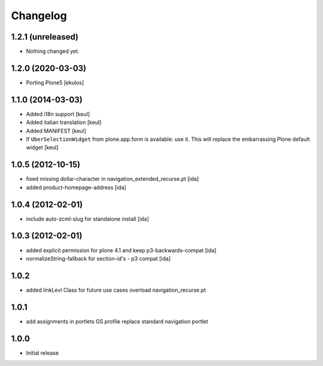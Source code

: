 Changelog
=========

1.2.1 (unreleased)
------------------

- Nothing changed yet.


1.2.0 (2020-03-03)
------------------
* Porting Plone5 [ekulos]

1.1.0 (2014-03-03)
------------------

* Added i18n support [keul]
* Added italian translation [keul]
* Added MANIFEST [keul]
* If ``UberSelectionWidget`` from plone.app.form is available: use it.
  This will replace the embarrassing Plone default widget [keul]

1.0.5 (2012-10-15)
-------------------

* fixed missing dollar-character in navigation_extended_recurse.pt [ida]

* added product-homepage-address [ida]

1.0.4 (2012-02-01)
-------------------

* include auto-zcml-slug for standalone install [ida]


1.0.3 (2012-02-01)
-------------------

* added explicit permission for plone 4.1 and keep p3-backwards-compat [ida]

* normalizeString-fallback for section-id's - p3 compat [ida]


1.0.2
-----

* added linkLevl Class for future use cases
  overload navigation_recurse.pt

1.0.1
-----

* add assignments in portlets GS profile 
  replace standard navigation portlet


1.0.0 
-----

* Initial release


